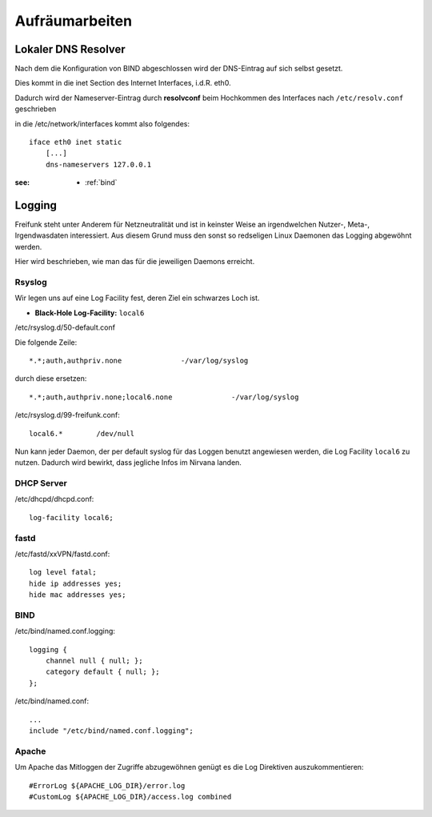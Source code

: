 .. _cleanup:

Aufräumarbeiten
===============

.. _self_dns:

Lokaler DNS Resolver
--------------------

Nach dem die Konfiguration von BIND abgeschlossen wird der DNS-Eintrag auf sich selbst gesetzt.

Dies kommt in die inet Section des Internet Interfaces, i.d.R. eth0.

Dadurch wird der Nameserver-Eintrag durch **resolvconf** beim Hochkommen des Interfaces nach ``/etc/resolv.conf`` geschrieben

in die /etc/network/interfaces kommt also folgendes::

    iface eth0 inet static
        [...]
        dns-nameservers 127.0.0.1

:see:
    - :ref:`bind`

.. _logging:

Logging
-------

Freifunk steht unter Anderem für Netzneutralität und ist in keinster Weise an irgendwelchen Nutzer-, Meta-, Irgendwasdaten interessiert.
Aus diesem Grund muss den sonst so redseligen Linux Daemonen das Logging abgewöhnt werden.

Hier wird beschrieben, wie man das für die jeweiligen Daemons erreicht.

Rsyslog
```````

Wir legen uns auf eine Log Facility fest, deren Ziel ein schwarzes Loch ist.

* **Black-Hole Log-Facility:** ``local6``

/etc/rsyslog.d/50-default.conf

Die folgende Zeile::

    *.*;auth,authpriv.none              -/var/log/syslog

durch diese ersetzen::

    *.*;auth,authpriv.none;local6.none              -/var/log/syslog

/etc/rsyslog.d/99-freifunk.conf::

    local6.*        /dev/null

Nun kann jeder Daemon, der per default syslog für das Loggen benutzt angewiesen werden, die Log Facility ``local6`` zu nutzen.
Dadurch wird bewirkt, dass jegliche Infos im Nirvana landen.


DHCP Server
```````````

/etc/dhcpd/dhcpd.conf::

    log-facility local6;

fastd
`````

/etc/fastd/xxVPN/fastd.conf::

    log level fatal;
    hide ip addresses yes;
    hide mac addresses yes;

BIND
````

/etc/bind/named.conf.logging::

    logging {
        channel null { null; };
        category default { null; };
    };

/etc/bind/named.conf::

    ...
    include "/etc/bind/named.conf.logging";

Apache
``````

Um Apache das Mitloggen der Zugriffe abzugewöhnen genügt es die Log Direktiven auszukommentieren::

    #ErrorLog ${APACHE_LOG_DIR}/error.log
    #CustomLog ${APACHE_LOG_DIR}/access.log combined

